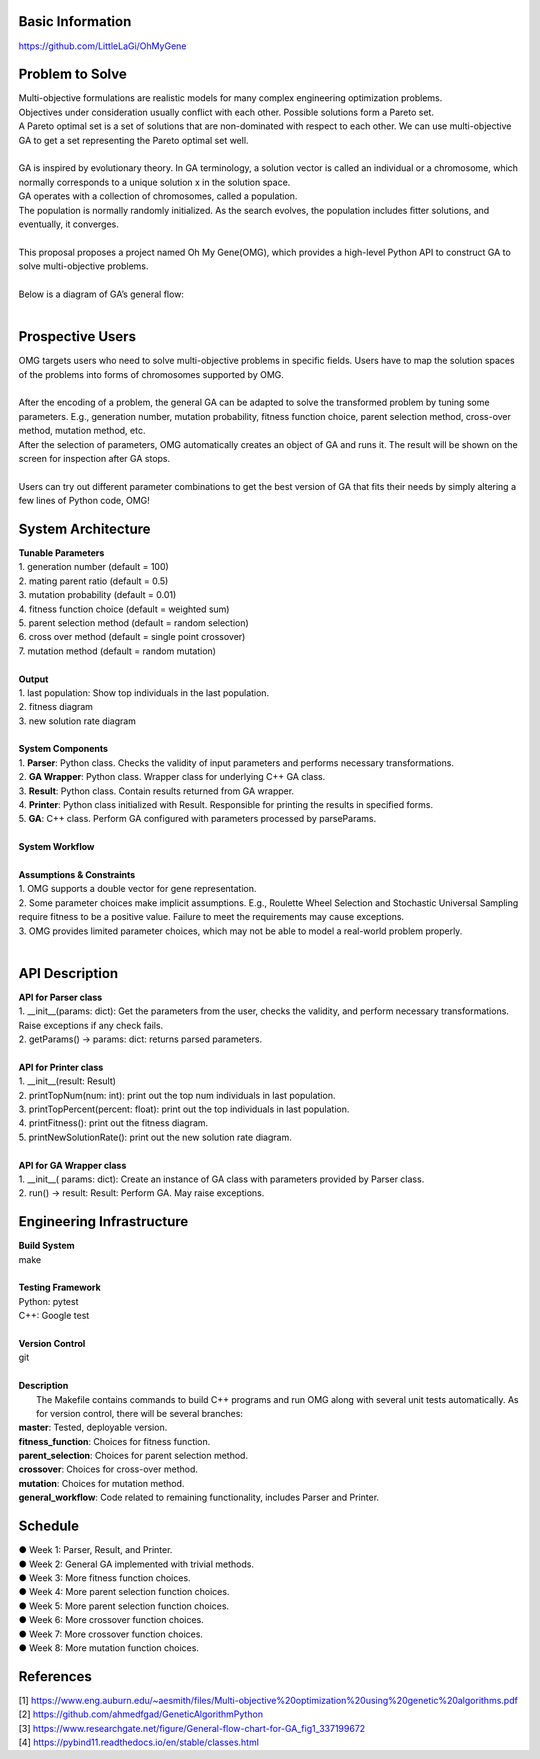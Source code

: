 Basic Information
=================
https://github.com/LittleLaGi/OhMyGene

Problem to Solve
================
| Multi-objective formulations are realistic models for many complex engineering optimization problems.
| Objectives under consideration usually conflict with each other. Possible solutions form a Pareto set.
| A Pareto optimal set is a set of solutions that are non-dominated with respect to each other. We can use multi-objective GA to get a set representing the Pareto optimal set well.
|
| GA is inspired by evolutionary theory. In GA terminology, a solution vector is called an individual or a chromosome, which normally corresponds to a unique solution x in the solution space.
| GA operates with a collection of chromosomes, called a population.
| The population is normally randomly initialized. As the search evolves, the population includes ﬁtter solutions, and eventually, it converges.
|
| This proposal proposes a project named Oh My Gene(OMG), which provides a high-level Python API to construct GA to solve multi-objective problems.
|
| Below is a diagram of GA’s general flow:
|
.. image:: image/GA_general_flow.png
   :height: 100
   :width: 200
   :scale: 50
   :alt: GA general flow

Prospective Users
=================
| OMG targets users who need to solve multi-objective problems in specific fields. Users have to map the solution spaces of the problems into forms of chromosomes supported by OMG.
|
| After the encoding of a problem, the general GA  can be adapted to solve the transformed problem by tuning some parameters. E.g., generation number, mutation probability, fitness function choice, parent selection method, cross-over method, mutation method, etc.
| After the selection of parameters, OMG automatically creates an object of GA and runs it. The result will be shown on the screen for inspection after GA stops.
|
| Users can try out different parameter combinations to get the best version of GA that fits their needs by simply altering a few lines of Python code, OMG!

System Architecture
===================
| **Tunable Parameters**
| 1. generation number (default = 100)
| 2. mating parent ratio (default = 0.5)
| 3. mutation probability (default = 0.01)
| 4. fitness function choice (default = weighted sum)
| 5. parent selection method (default = random selection)
| 6. cross over method (default = single point crossover)
| 7. mutation method (default = random mutation)
|
| **Output**
| 1. last population: Show top individuals in the last population.
| 2. fitness diagram
.. image:: image/fitness_diagram.png
   :height: 100
   :width: 200
   :scale: 50
   :alt: fitness diagram
| 3. new solution rate diagram
.. image:: image/new_solution_rate_diagram.png
   :height: 100
   :width: 200
   :scale: 50
   :alt: new solution rate diagram
|
| **System Components**
| 1. **Parser**: Python class. Checks the validity of input parameters and performs necessary transformations.
| 2. **GA Wrapper**: Python class. Wrapper class for underlying C++ GA class.
| 3. **Result**: Python class. Contain results returned from GA wrapper.
| 4. **Printer**: Python class initialized with Result. Responsible for printing the results in specified forms.
| 5. **GA**: C++ class. Perform GA configured with parameters processed by parseParams.
|	
| **System Workflow**
.. image:: image/system_workflow.png
   :height: 100
   :width: 200
   :scale: 50
   :alt: system workflow
|
| **Assumptions & Constraints**
| 1. OMG supports a double vector for gene representation.
| 2. Some parameter choices make implicit assumptions. E.g., Roulette Wheel Selection and Stochastic Universal Sampling require fitness to be a positive value. Failure to meet the requirements may cause exceptions.
| 3. OMG provides limited parameter choices, which may not be able to model a real-world problem properly.
|
API Description
===============
| **API for Parser class**
| 1. __init__(params: dict):  Get the parameters from the user,  checks the validity, and perform necessary transformations. Raise exceptions if any check fails.
| 2. getParams() -> params: dict: returns parsed parameters.
|
| **API for Printer class**
| 1. __init__(result: Result)
| 2. printTopNum(num: int): print out the top num individuals in last population.
| 3. printTopPercent(percent: float): print out the top individuals  in last population.
| 4. printFitness(): print out the fitness diagram.
| 5. printNewSolutionRate(): print out the new solution rate diagram.
|
| **API for GA Wrapper class**
| 1. __init__( params: dict): Create an instance of GA class with parameters provided by Parser class.
| 2. run() -> result: Result: Perform GA. May raise exceptions.

Engineering Infrastructure
==========================
| **Build System**
| make
|
| **Testing Framework**
| Python: pytest
| C++: Google test
|
| **Version Control**
| git
|
| **Description**
|  The Makefile contains commands to build C++ programs and run OMG along with several unit tests automatically. As for version control, there will be several branches:
| **master**: Tested, deployable version.
| **fitness_function**: Choices for fitness function.
| **parent_selection**: Choices for parent selection method.
| **crossover**: Choices for cross-over method.
| **mutation**: Choices for mutation method.
| **general_workflow**: Code related to remaining functionality, includes Parser and Printer.

Schedule
========
| ● Week 1: Parser, Result, and Printer.
| ● Week 2: General GA implemented with trivial methods.
| ● Week 3: More fitness function choices.
| ● Week 4: More parent selection function choices.
| ● Week 5: More parent selection function choices.
| ● Week 6: More crossover function choices.
| ● Week 7: More crossover function choices.
| ● Week 8: More mutation function choices.

References
==========
| [1] https://www.eng.auburn.edu/~aesmith/files/Multi-objective%20optimization%20using%20genetic%20algorithms.pdf
| [2] https://github.com/ahmedfgad/GeneticAlgorithmPython
| [3] https://www.researchgate.net/figure/General-flow-chart-for-GA_fig1_337199672
| [4] https://pybind11.readthedocs.io/en/stable/classes.html



